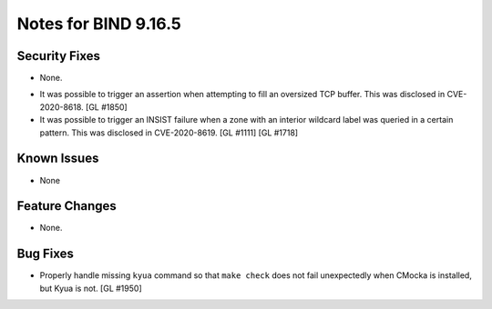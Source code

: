 .. 
   Copyright (C) Internet Systems Consortium, Inc. ("ISC")
   
   This Source Code Form is subject to the terms of the Mozilla Public
   License, v. 2.0. If a copy of the MPL was not distributed with this
   file, You can obtain one at http://mozilla.org/MPL/2.0/.
   
   See the COPYRIGHT file distributed with this work for additional
   information regarding copyright ownership.

.. _relnotes-9.16.5:

Notes for BIND 9.16.5
=====================

.. _relnotes-9.16.5-security:

Security Fixes
--------------

- None.

.. _relnotes-9.16.5-known:

-  It was possible to trigger an assertion when attempting to fill an
   oversized TCP buffer. This was disclosed in CVE-2020-8618. [GL #1850]

-  It was possible to trigger an INSIST failure when a zone with an
   interior wildcard label was queried in a certain pattern. This was
   disclosed in CVE-2020-8619. [GL #1111] [GL #1718]

Known Issues
------------

- None

.. _relnotes-9.16.5-changes:

Feature Changes
---------------

- None.

.. _relnotes-9.16.5-bugs:

Bug Fixes
---------

- Properly handle missing ``kyua`` command so that ``make check`` does
  not fail unexpectedly when CMocka is installed, but Kyua is not.
  [GL #1950]
